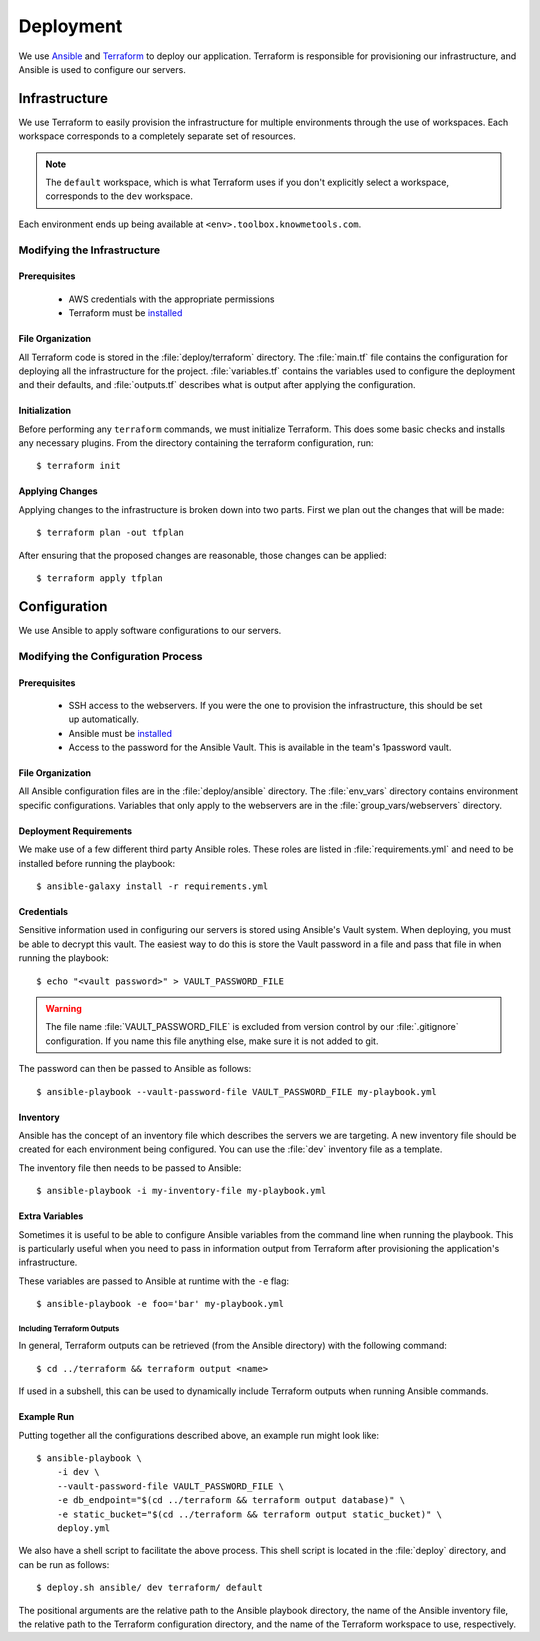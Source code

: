 ##########
Deployment
##########

We use Ansible_ and Terraform_ to deploy our application. Terraform is responsible for provisioning our infrastructure, and Ansible is used to configure our servers.


**************
Infrastructure
**************

We use Terraform to easily provision the infrastructure for multiple environments through the use of workspaces. Each workspace corresponds to a completely separate set of resources.

.. note::

    The ``default`` workspace, which is what Terraform uses if you don't explicitly select a workspace, corresponds to the ``dev`` workspace.

Each environment ends up being available at ``<env>.toolbox.knowmetools.com``.


Modifying the Infrastructure
============================

Prerequisites
-------------

  * AWS credentials with the appropriate permissions
  * Terraform must be `installed <terraform-install_>`_


File Organization
-----------------

All Terraform code is stored in the :file:`deploy/terraform` directory. The :file:`main.tf` file contains the configuration for deploying all the infrastructure for the project. :file:`variables.tf` contains the variables used to configure the deployment and their defaults, and :file:`outputs.tf` describes what is output after applying the configuration.


Initialization
--------------

Before performing any ``terraform`` commands, we must initialize Terraform. This does some basic checks and installs any necessary plugins. From the directory containing the terraform configuration, run::

    $ terraform init


Applying Changes
----------------

Applying changes to the infrastructure is broken down into two parts. First we plan out the changes that will be made::

    $ terraform plan -out tfplan

After ensuring that the proposed changes are reasonable, those changes can be applied::

    $ terraform apply tfplan


*************
Configuration
*************

We use Ansible to apply software configurations to our servers.


Modifying the Configuration Process
===================================

Prerequisites
-------------

  * SSH access to the webservers. If you were the one to provision the infrastructure, this should be set up automatically.
  * Ansible must be `installed <ansible-install_>`_
  * Access to the password for the Ansible Vault. This is available in the team's 1password vault.


File Organization
-----------------

All Ansible configuration files are in the :file:`deploy/ansible` directory. The :file:`env_vars` directory contains environment specific configurations. Variables that only apply to the webservers are in the :file:`group_vars/webservers` directory.


Deployment Requirements
-----------------------

We make use of a few different third party Ansible roles. These roles are listed in :file:`requirements.yml` and need to be installed before running the playbook::

    $ ansible-galaxy install -r requirements.yml


Credentials
-----------

Sensitive information used in configuring our servers is stored using Ansible's Vault system. When deploying, you must be able to decrypt this vault. The easiest way to do this is store the Vault password in a file and pass that file in when running the playbook::

    $ echo "<vault password>" > VAULT_PASSWORD_FILE

.. warning::

    The file name :file:`VAULT_PASSWORD_FILE` is excluded from version control by our :file:`.gitignore` configuration. If you name this file anything else, make sure it is not added to git.

The password can then be passed to Ansible as follows::

    $ ansible-playbook --vault-password-file VAULT_PASSWORD_FILE my-playbook.yml


Inventory
---------

Ansible has the concept of an inventory file which describes the servers we are targeting. A new inventory file should be created for each environment being configured. You can use the :file:`dev` inventory file as a template.

The inventory file then needs to be passed to Ansible::

    $ ansible-playbook -i my-inventory-file my-playbook.yml


Extra Variables
---------------

Sometimes it is useful to be able to configure Ansible variables from the command line when running the playbook. This is particularly useful when you need to pass in information output from Terraform after provisioning the application's infrastructure.

These variables are passed to Ansible at runtime with the ``-e`` flag::

    $ ansible-playbook -e foo='bar' my-playbook.yml

Including Terraform Outputs
^^^^^^^^^^^^^^^^^^^^^^^^^^^

In general, Terraform outputs can be retrieved (from the Ansible directory) with the following command::

    $ cd ../terraform && terraform output <name>

If used in a subshell, this can be used to dynamically include Terraform outputs when running Ansible commands.


Example Run
-----------

Putting together all the configurations described above, an example run might look like::

    $ ansible-playbook \
        -i dev \
        --vault-password-file VAULT_PASSWORD_FILE \
        -e db_endpoint="$(cd ../terraform && terraform output database)" \
        -e static_bucket="$(cd ../terraform && terraform output static_bucket)" \
        deploy.yml

We also have a shell script to facilitate the above process. This shell script is located in the :file:`deploy` directory, and can be run as follows::

  $ deploy.sh ansible/ dev terraform/ default

The positional arguments are the relative path to the Ansible playbook directory, the name of the Ansible inventory file, the relative path to the Terraform configuration directory, and the name of the Terraform workspace to use, respectively.


.. _Ansible: http://docs.ansible.com/ansible/latest/index.html
.. _Terraform: https://www.terraform.io/
.. _ansible-install: http://docs.ansible.com/ansible/latest/intro_installation.html
.. _terraform-install: https://www.terraform.io/intro/getting-started/install.html
